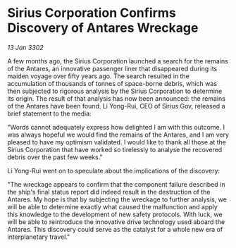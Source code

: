 * Sirius Corporation Confirms Discovery of Antares Wreckage

/13 Jan 3302/

A few months ago, the Sirius Corporation launched a search for the remains of the Antares, an innovative passenger liner that disappeared during its maiden voyage over fifty years ago. The search resulted in the accumulation of thousands of tonnes of space-borne debris, which was then subjected to rigorous analysis by the Sirius Corporation to determine its origin. The result of that analysis has now been announced: the remains of the Antares have been found. Li Yong-Rui, CEO of Sirius Gov, released a brief statement to the media: 

"Words cannot adequately express how delighted I am with this outcome. I was always hopeful we would find the remains of the Antares, and I am very pleased to have my optimism validated. I would like to thank all those at the Sirius Corporation that have worked so tirelessly to analyse the recovered debris over the past few weeks." 

Li Yong-Rui went on to speculate about the implications of the discovery: 

"The wreckage appears to confirm that the component failure described in the ship's final status report did indeed result in the destruction of the Antares. My hope is that by subjecting the wreckage to further analysis, we will be able to determine exactly what caused the malfunction and apply this knowledge to the development of new safety protocols. With luck, we will be able to reintroduce the innovative drive technology used aboard the Antares. This discovery could serve as the catalyst for a whole new era of interplanetary travel."